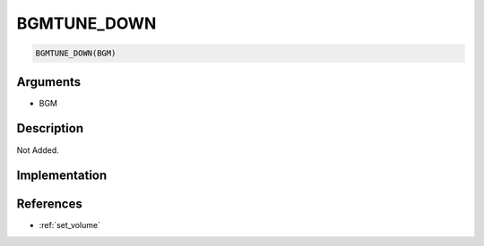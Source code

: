 BGMTUNE_DOWN
========================

.. code-block:: text

	BGMTUNE_DOWN(BGM)


Arguments
------------

* BGM

Description
-------------

Not Added.

Implementation
-------------


References
-------------
* :ref:`set_volume`
